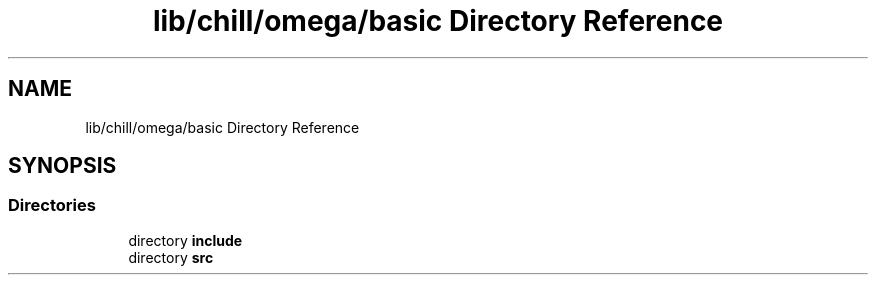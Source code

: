 .TH "lib/chill/omega/basic Directory Reference" 3 "Sun Jul 12 2020" "My Project" \" -*- nroff -*-
.ad l
.nh
.SH NAME
lib/chill/omega/basic Directory Reference
.SH SYNOPSIS
.br
.PP
.SS "Directories"

.in +1c
.ti -1c
.RI "directory \fBinclude\fP"
.br
.ti -1c
.RI "directory \fBsrc\fP"
.br
.in -1c
